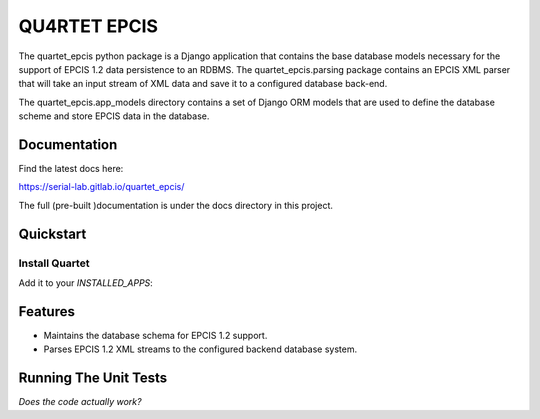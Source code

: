 QU4RTET EPCIS
=============

.. image:: https://gitlab.com/serial-lab/quartet_epcis/badges/master/pipeline.svg
        :target: https://gitlab.com/serial-lab/quartet_epcis/commits/master

.. image:: https://gitlab.com/serial-lab/quartet_epcis/badges/master/coverage.svg
        :target: https://gitlab.com/serial-lab/quartet_epcis/pipelines

The quartet_epcis python package is a Django application that 
contains the base database models necessary for the support of 
EPCIS 1.2 data persistence to an RDBMS. The quartet_epcis.parsing 
package contains an EPCIS XML parser that will take an input stream 
of XML data and save it to a configured database back-end.

The quartet_epcis.app_models directory contains a set of 
Django ORM models that are used to define the database scheme 
and store EPCIS data in the database.

Documentation
-------------

Find the latest docs here:

https://serial-lab.gitlab.io/quartet_epcis/


The full (pre-built )documentation is under the docs directory in this project.

Quickstart
----------

Install Quartet
+++++++++++++++

.. code-block::text

    pip install quartet_epcis
    

Add it to your `INSTALLED_APPS`:

.. code-block::text

    INSTALLED_APPS = (
        ...
        'quartet_epcis',
        ...
    )


Features
--------

* Maintains the database schema for EPCIS 1.2 support.
* Parses EPCIS 1.2 XML streams to the configured backend database system.

Running The Unit Tests
----------------------

*Does the code actually work?*

.. code-block::text

    source <YOURVIRTUALENV>/bin/activate
    (myenv) $ pip install -r requirements_test.txt
    (myenv) $ python runtests.py


